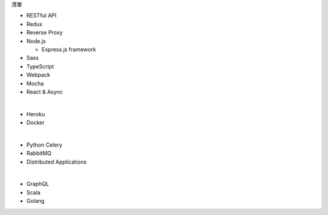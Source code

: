 清單

- RESTful API
- Redux
- Reverse Proxy
- Node.js  

  - Express.js framework

- Sass
- TypeScript
- Webpack
- Mocha
- React & Async 

|

- Heroku
- Docker

|

- Python Celery
- RabbitMQ
- Distributed Applications

|

- GraphQL
- Scala
- Golang






